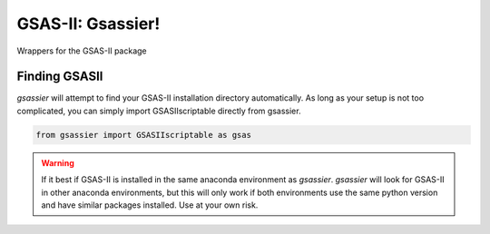 GSAS-II: Gsassier!
==================

Wrappers for the GSAS-II package

Finding GSASII
--------------

*gsassier* will attempt to find your GSAS-II installation directory
automatically. As long as your setup is not too complicated, you can
simply import GSASIIscriptable directly from gsassier.

.. code-block:: python

  from gsassier import GSASIIscriptable as gsas

.. warning::

   If it best if GSAS-II is installed in the same anaconda environment
   as *gsassier*. *gsassier* will look for GSAS-II in other anaconda
   environments, but this will only work if both environments use the
   same python version and have similar packages installed. Use at
   your own risk.
